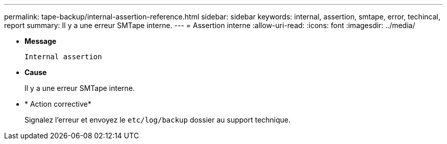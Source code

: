 ---
permalink: tape-backup/internal-assertion-reference.html 
sidebar: sidebar 
keywords: internal, assertion, smtape, error, techincal, report 
summary: Il y a une erreur SMTape interne. 
---
= Assertion interne
:allow-uri-read: 
:icons: font
:imagesdir: ../media/


[role="lead"]
* *Message*
+
`Internal assertion`

* *Cause*
+
Il y a une erreur SMTape interne.

* * Action corrective*
+
Signalez l'erreur et envoyez le `etc/log/backup` dossier au support technique.


